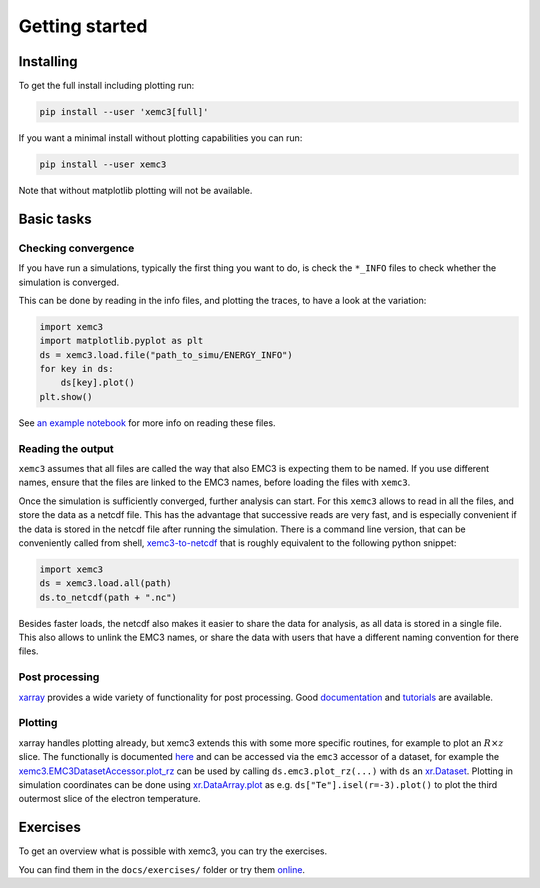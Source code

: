 Getting started
===============

Installing
----------
To get the full install including plotting run:

.. code-block:: bash

  pip install --user 'xemc3[full]'

If you want a minimal install without plotting capabilities you can run:

.. code-block:: bash

  pip install --user xemc3

Note that without matplotlib plotting will not be available.


Basic tasks
-----------

Checking convergence
~~~~~~~~~~~~~~~~~~~~

If you have run a simulations, typically the first thing you want to do, is
check the ``*_INFO`` files to check whether the simulation is converged.

This can be done by reading in the info files, and plotting the traces, to
have a look at the variation:


.. code-block:: python

  import xemc3
  import matplotlib.pyplot as plt
  ds = xemc3.load.file("path_to_simu/ENERGY_INFO")
  for key in ds:
      ds[key].plot()
  plt.show()

See `an example notebook <examples/info.ipynb>`_ for more info on reading these files.



Reading the output
~~~~~~~~~~~~~~~~~~

``xemc3`` assumes that all files are called the way that also EMC3 is
expecting them to be named. If you use different names, ensure that
the files are linked to the EMC3 names, before loading the files with
``xemc3``.

Once the simulation is sufficiently converged, further analysis can start.
For this ``xemc3`` allows to read in all the files, and store the data as a
netcdf file. This has the advantage that successive reads are very fast, and
is especially convenient if the data is stored in the netcdf file after
running the simulation. There is a command line version, that can be
conveniently called from shell, `xemc3-to-netcdf
<cli.html#xemc3-to-netcdf---cli-interface>`_ that is roughly equivalent to the
following python snippet:

.. code-block:: python

  import xemc3
  ds = xemc3.load.all(path)
  ds.to_netcdf(path + ".nc")

Besides faster loads, the netcdf also makes it easier to share the
data for analysis, as all data is stored in a single file. This also
allows to unlink the EMC3 names, or share the data with users that
have a different naming convention for there files.


Post processing
~~~~~~~~~~~~~~~

`xarray <https://pypi.org/project/xarray/>`_ provides a wide variety of
functionality for post processing.  Good `documentation
<https://xarray.pydata.org/en/stable/index.html>`_ and `tutorials
<https://xarray-contrib.github.io/xarray-tutorial/index.html>`_ are available.


Plotting
~~~~~~~~

xarray handles plotting already, but xemc3 extends this with some more
specific routines, for example to plot an :math:`R\times z` slice.  The
functionally is documented `here <xemc3.html>`_ and can be accessed via the
``emc3`` accessor of a dataset, for example the
`xemc3.EMC3DatasetAccessor.plot_rz
<xemc3.html#xemc3.EMC3DatasetAccessor.plot_rz>`_ can be used by calling
``ds.emc3.plot_rz(...)`` with ``ds`` an `xr.Dataset
<https://xarray.pydata.org/en/stable/generated/xarray.Dataset.html>`_.
Plotting in simulation coordinates can be done using `xr.DataArray.plot
<https://xarray.pydata.org/en/stable/generated/xarray.Dataset.html>`_ as e.g.
``ds["Te"].isel(r=-3).plot()`` to plot the third outermost slice of the
electron temperature.


Exercises
---------

To get an overview what is possible with xemc3, you can try the exercises.

You can find them in the ``docs/exercises/`` folder or try them `online
<https://mybinder.org/v2/gh/dschwoerer/xemc3/next?filepath=docs%2Fexercises>`_.
